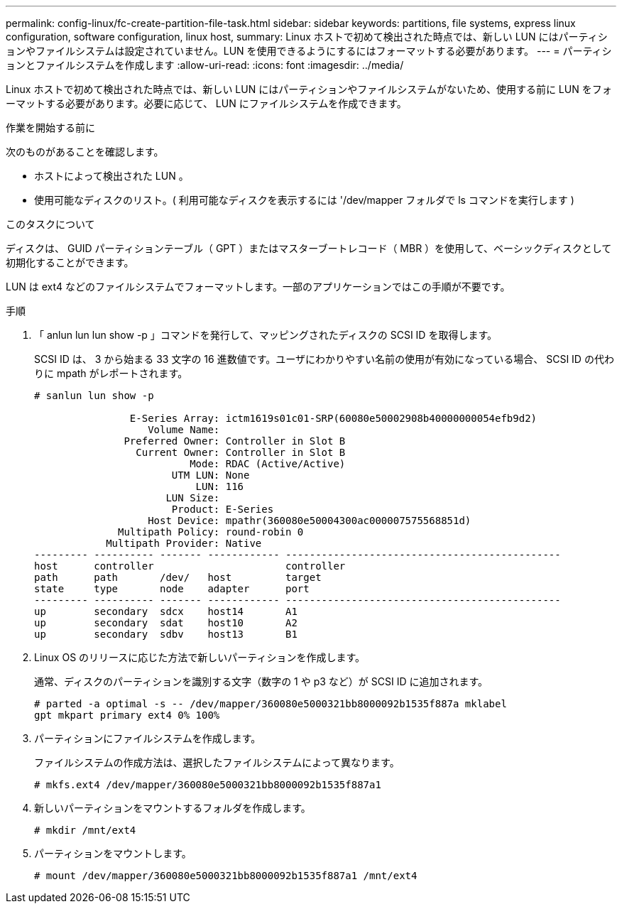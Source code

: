 ---
permalink: config-linux/fc-create-partition-file-task.html 
sidebar: sidebar 
keywords: partitions, file systems, express linux configuration, software configuration, linux host, 
summary: Linux ホストで初めて検出された時点では、新しい LUN にはパーティションやファイルシステムは設定されていません。LUN を使用できるようにするにはフォーマットする必要があります。 
---
= パーティションとファイルシステムを作成します
:allow-uri-read: 
:icons: font
:imagesdir: ../media/


[role="lead"]
Linux ホストで初めて検出された時点では、新しい LUN にはパーティションやファイルシステムがないため、使用する前に LUN をフォーマットする必要があります。必要に応じて、 LUN にファイルシステムを作成できます。

.作業を開始する前に
次のものがあることを確認します。

* ホストによって検出された LUN 。
* 使用可能なディスクのリスト。( 利用可能なディスクを表示するには '/dev/mapper フォルダで ls コマンドを実行します )


.このタスクについて
ディスクは、 GUID パーティションテーブル（ GPT ）またはマスターブートレコード（ MBR ）を使用して、ベーシックディスクとして初期化することができます。

LUN は ext4 などのファイルシステムでフォーマットします。一部のアプリケーションではこの手順が不要です。

.手順
. 「 anlun lun lun show -p 」コマンドを発行して、マッピングされたディスクの SCSI ID を取得します。
+
SCSI ID は、 3 から始まる 33 文字の 16 進数値です。ユーザにわかりやすい名前の使用が有効になっている場合、 SCSI ID の代わりに mpath がレポートされます。

+
[listing]
----
# sanlun lun show -p

                E-Series Array: ictm1619s01c01-SRP(60080e50002908b40000000054efb9d2)
                   Volume Name:
               Preferred Owner: Controller in Slot B
                 Current Owner: Controller in Slot B
                          Mode: RDAC (Active/Active)
                       UTM LUN: None
                           LUN: 116
                      LUN Size:
                       Product: E-Series
                   Host Device: mpathr(360080e50004300ac000007575568851d)
              Multipath Policy: round-robin 0
            Multipath Provider: Native
--------- ---------- ------- ------------ ----------------------------------------------
host      controller                      controller
path      path       /dev/   host         target
state     type       node    adapter      port
--------- ---------- ------- ------------ ----------------------------------------------
up        secondary  sdcx    host14       A1
up        secondary  sdat    host10       A2
up        secondary  sdbv    host13       B1
----
. Linux OS のリリースに応じた方法で新しいパーティションを作成します。
+
通常、ディスクのパーティションを識別する文字（数字の 1 や p3 など）が SCSI ID に追加されます。

+
[listing]
----
# parted -a optimal -s -- /dev/mapper/360080e5000321bb8000092b1535f887a mklabel
gpt mkpart primary ext4 0% 100%
----
. パーティションにファイルシステムを作成します。
+
ファイルシステムの作成方法は、選択したファイルシステムによって異なります。

+
[listing]
----
# mkfs.ext4 /dev/mapper/360080e5000321bb8000092b1535f887a1
----
. 新しいパーティションをマウントするフォルダを作成します。
+
[listing]
----
# mkdir /mnt/ext4
----
. パーティションをマウントします。
+
[listing]
----
# mount /dev/mapper/360080e5000321bb8000092b1535f887a1 /mnt/ext4
----


